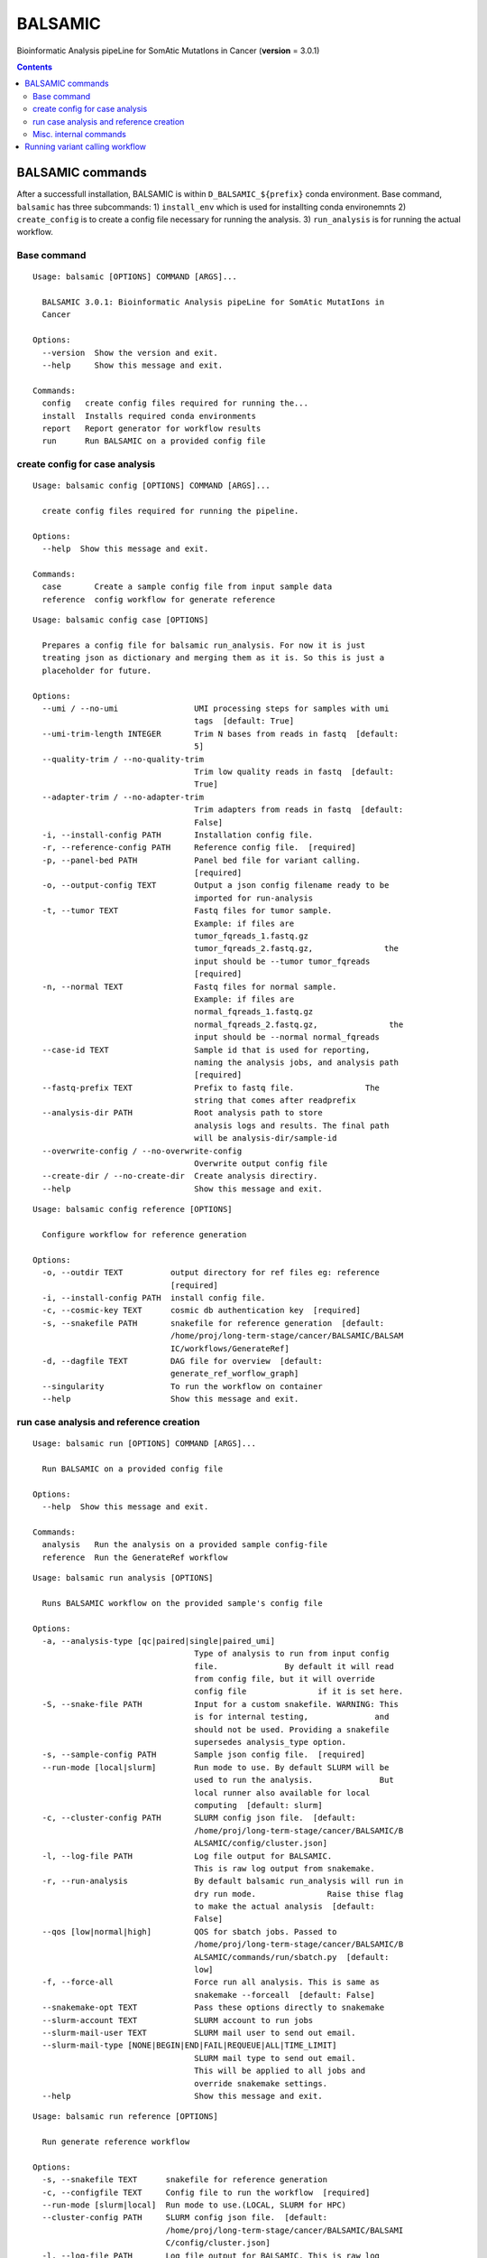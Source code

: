 ========
BALSAMIC
========

Bioinformatic Analysis pipeLine for SomAtic MutatIons in Cancer
(**version** = 3.0.1)

.. contents::

BALSAMIC commands
-----
After a successfull installation, BALSAMIC is within
``D_BALSAMIC_${prefix}`` conda environment. Base command, ``balsamic``
has three subcommands: 1) ``install_env`` which is used for installting
conda environemnts 2) ``create_config`` is to create a config file
necessary for running the analysis. 3) ``run_analysis`` is for running
the actual workflow.

Base command
~~~~~~~~~~~~

::

  Usage: balsamic [OPTIONS] COMMAND [ARGS]...

    BALSAMIC 3.0.1: Bioinformatic Analysis pipeLine for SomAtic MutatIons in
    Cancer

  Options:
    --version  Show the version and exit.
    --help     Show this message and exit.

  Commands:
    config   create config files required for running the...
    install  Installs required conda environments
    report   Report generator for workflow results
    run      Run BALSAMIC on a provided config file

create config for case analysis
~~~~~~~~~~~~~

::

  Usage: balsamic config [OPTIONS] COMMAND [ARGS]...

    create config files required for running the pipeline.

  Options:
    --help  Show this message and exit.

  Commands:
    case       Create a sample config file from input sample data
    reference  config workflow for generate reference

::

  Usage: balsamic config case [OPTIONS]

    Prepares a config file for balsamic run_analysis. For now it is just
    treating json as dictionary and merging them as it is. So this is just a
    placeholder for future.

  Options:
    --umi / --no-umi                UMI processing steps for samples with umi
                                    tags  [default: True]
    --umi-trim-length INTEGER       Trim N bases from reads in fastq  [default:
                                    5]
    --quality-trim / --no-quality-trim
                                    Trim low quality reads in fastq  [default:
                                    True]
    --adapter-trim / --no-adapter-trim
                                    Trim adapters from reads in fastq  [default:
                                    False]
    -i, --install-config PATH       Installation config file.
    -r, --reference-config PATH     Reference config file.  [required]
    -p, --panel-bed PATH            Panel bed file for variant calling.
                                    [required]
    -o, --output-config TEXT        Output a json config filename ready to be
                                    imported for run-analysis
    -t, --tumor TEXT                Fastq files for tumor sample.
                                    Example: if files are
                                    tumor_fqreads_1.fastq.gz
                                    tumor_fqreads_2.fastq.gz,               the
                                    input should be --tumor tumor_fqreads
                                    [required]
    -n, --normal TEXT               Fastq files for normal sample.
                                    Example: if files are
                                    normal_fqreads_1.fastq.gz
                                    normal_fqreads_2.fastq.gz,               the
                                    input should be --normal normal_fqreads
    --case-id TEXT                  Sample id that is used for reporting,
                                    naming the analysis jobs, and analysis path
                                    [required]
    --fastq-prefix TEXT             Prefix to fastq file.               The
                                    string that comes after readprefix
    --analysis-dir PATH             Root analysis path to store
                                    analysis logs and results. The final path
                                    will be analysis-dir/sample-id
    --overwrite-config / --no-overwrite-config
                                    Overwrite output config file
    --create-dir / --no-create-dir  Create analysis directiry.
    --help                          Show this message and exit.

::

  Usage: balsamic config reference [OPTIONS]

    Configure workflow for reference generation

  Options:
    -o, --outdir TEXT          output directory for ref files eg: reference
                               [required]
    -i, --install-config PATH  install config file.
    -c, --cosmic-key TEXT      cosmic db authentication key  [required]
    -s, --snakefile PATH       snakefile for reference generation  [default:
                               /home/proj/long-term-stage/cancer/BALSAMIC/BALSAM
                               IC/workflows/GenerateRef]
    -d, --dagfile TEXT         DAG file for overview  [default:
                               generate_ref_worflow_graph]
    --singularity              To run the workflow on container
    --help                     Show this message and exit.

run case analysis and reference creation
~~~~~~~~~~~~

::

  Usage: balsamic run [OPTIONS] COMMAND [ARGS]...

    Run BALSAMIC on a provided config file

  Options:
    --help  Show this message and exit.

  Commands:
    analysis   Run the analysis on a provided sample config-file
    reference  Run the GenerateRef workflow

::

  Usage: balsamic run analysis [OPTIONS]

    Runs BALSAMIC workflow on the provided sample's config file

  Options:
    -a, --analysis-type [qc|paired|single|paired_umi]
                                    Type of analysis to run from input config
                                    file.              By default it will read
                                    from config file, but it will override
                                    config file               if it is set here.
    -S, --snake-file PATH           Input for a custom snakefile. WARNING: This
                                    is for internal testing,              and
                                    should not be used. Providing a snakefile
                                    supersedes analysis_type option.
    -s, --sample-config PATH        Sample json config file.  [required]
    --run-mode [local|slurm]        Run mode to use. By default SLURM will be
                                    used to run the analysis.              But
                                    local runner also available for local
                                    computing  [default: slurm]
    -c, --cluster-config PATH       SLURM config json file.  [default:
                                    /home/proj/long-term-stage/cancer/BALSAMIC/B
                                    ALSAMIC/config/cluster.json]
    -l, --log-file PATH             Log file output for BALSAMIC.
                                    This is raw log output from snakemake.
    -r, --run-analysis              By default balsamic run_analysis will run in
                                    dry run mode.               Raise thise flag
                                    to make the actual analysis  [default:
                                    False]
    --qos [low|normal|high]         QOS for sbatch jobs. Passed to
                                    /home/proj/long-term-stage/cancer/BALSAMIC/B
                                    ALSAMIC/commands/run/sbatch.py  [default:
                                    low]
    -f, --force-all                 Force run all analysis. This is same as
                                    snakemake --forceall  [default: False]
    --snakemake-opt TEXT            Pass these options directly to snakemake
    --slurm-account TEXT            SLURM account to run jobs
    --slurm-mail-user TEXT          SLURM mail user to send out email.
    --slurm-mail-type [NONE|BEGIN|END|FAIL|REQUEUE|ALL|TIME_LIMIT]
                                    SLURM mail type to send out email.
                                    This will be applied to all jobs and
                                    override snakemake settings.
    --help                          Show this message and exit.

::

  Usage: balsamic run reference [OPTIONS]

    Run generate reference workflow

  Options:
    -s, --snakefile TEXT      snakefile for reference generation
    -c, --configfile TEXT     Config file to run the workflow  [required]
    --run-mode [slurm|local]  Run mode to use.(LOCAL, SLURM for HPC)
    --cluster-config PATH     SLURM config json file.  [default:
                              /home/proj/long-term-stage/cancer/BALSAMIC/BALSAMI
                              C/config/cluster.json]
    -l, --log-file PATH       Log file output for BALSAMIC. This is raw log
                              output from snakemake.
    -r, --run-analysis        By default balsamic run_analysis will run in dry
                              run mode.               Raise thise flag to make
                              the actual analysis  [default: False]
    --qos [low|normal|high]   QOS for sbatch jobs. Passed to /home/proj/long-
                              term-stage/cancer/BALSAMIC/BALSAMIC/commands/run/s
                              batch.py  [default: low]
    -f, --force-all           Force run all analysis. This is same as snakemake
                              --forceall  [default: False]
    --snakemake-opt TEXT      Pass these options directly to snakemake
    --help                    Show this message and exit.


Misc. internal commands
~~~~~~~~~

::

    Usage: balsamic install [OPTIONS]

      Installs conda environments from a conda yaml file.

      By default it doesn't overwrite if the environment by the same name
      exists. If _overwrite_ flag is provided, it tries to remove the enviroment
      first, and then install it in the path provided.

    Options:
      -i, --input-conda-yaml PATH     Input conda yaml file.  [required]
      -s, --env-name-suffix TEXT      Mandatory alphanumeric suffix for
                                      environment name.  [required]
      -o, --overwrite-env             Overwite conda enviroment if it exists.
                                      Default = no. WARNING: The environment with
                                      matching name will be deleted  [default:
                                      False]
      -d, --env-dir-prefix TEXT       Conda enviroment directory. It will be
                                      ignored if its provided within yaml file.
                                      Format: /path/env/envname.
      -p, --packages-output-yaml PATH
                                      Output a yaml file containing packages
                                      installed in each input yaml file.
                                      [required]
      -t, --env-type [D|P|S]          Environment type. P: Production, D:
                                      Development, S: Stage. It will be added to
                                      filename: "[D|P|S]_"+filename+env-name-
                                      suffix
      --help                          Show this message and exit.


Running variant calling workflow
--------------------------------

In order to run variant calling workflow, first a configuration file

.. code-block:: shell

  balsamic config sample \
    -p path_to_panel_bedfile \
    --sample-id sample_id \
    --normal prefix_to_normal_sample_fastq \
    --tumor prefix_to_tumor_sample_fastq \
    --fastq-path fastq_file_directory \
    --analysis-dir analysis_directory \
    --analysis-type paired_or_single \
    --output-config sample_analysis_config_file_name

The final config file is then set as input for ``run`` subcommand.

.. code-block:: shell

  balsamic run \
    --sample-config sample_analysis_config_file_name -r
